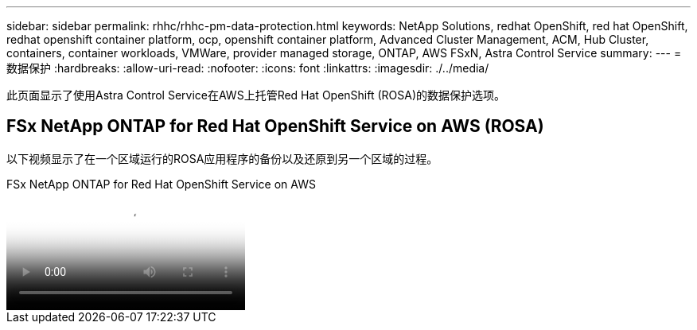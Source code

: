 ---
sidebar: sidebar 
permalink: rhhc/rhhc-pm-data-protection.html 
keywords: NetApp Solutions, redhat OpenShift, red hat OpenShift, redhat openshift container platform, ocp, openshift container platform, Advanced Cluster Management, ACM, Hub Cluster, containers, container workloads, VMWare, provider managed storage, ONTAP, AWS FSxN, Astra Control Service 
summary:  
---
= 数据保护
:hardbreaks:
:allow-uri-read: 
:nofooter: 
:icons: font
:linkattrs: 
:imagesdir: ./../media/


[role="lead"]
此页面显示了使用Astra Control Service在AWS上托管Red Hat OpenShift (ROSA)的数据保护选项。



== FSx NetApp ONTAP for Red Hat OpenShift Service on AWS (ROSA)

以下视频显示了在一个区域运行的ROSA应用程序的备份以及还原到另一个区域的过程。

.FSx NetApp ONTAP for Red Hat OpenShift Service on AWS
video::01dd455e-7f5a-421c-b501-b01200fa91fd[panopto]